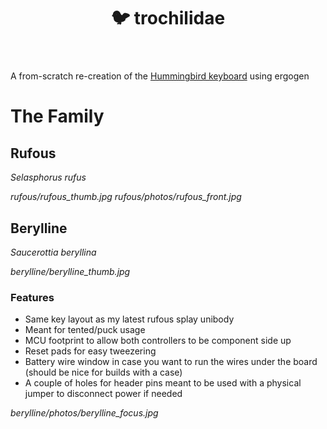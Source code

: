 #+title: 🐦 trochilidae

A from-scratch re-creation of the [[https://github.com/PJE66/hummingbird][Hummingbird keyboard]] using ergogen

* The Family
** Rufous
/Selasphorus rufus/

[[rufous/rufous_thumb.jpg]]
[[rufous/photos/rufous_front.jpg]]

** Berylline
/Saucerottia beryllina/

[[berylline/berylline_thumb.jpg]]

*** Features
- Same key layout as my latest rufous splay unibody
- Meant for tented/puck usage
- MCU footprint to allow both controllers to be component side up
- Reset pads for easy tweezering
- Battery wire window in case you want to run the wires under the board (should be nice for builds with a case)
- A couple of holes for header pins meant to be used with a physical jumper to disconnect power if needed

[[berylline/photos/berylline_focus.jpg]]
